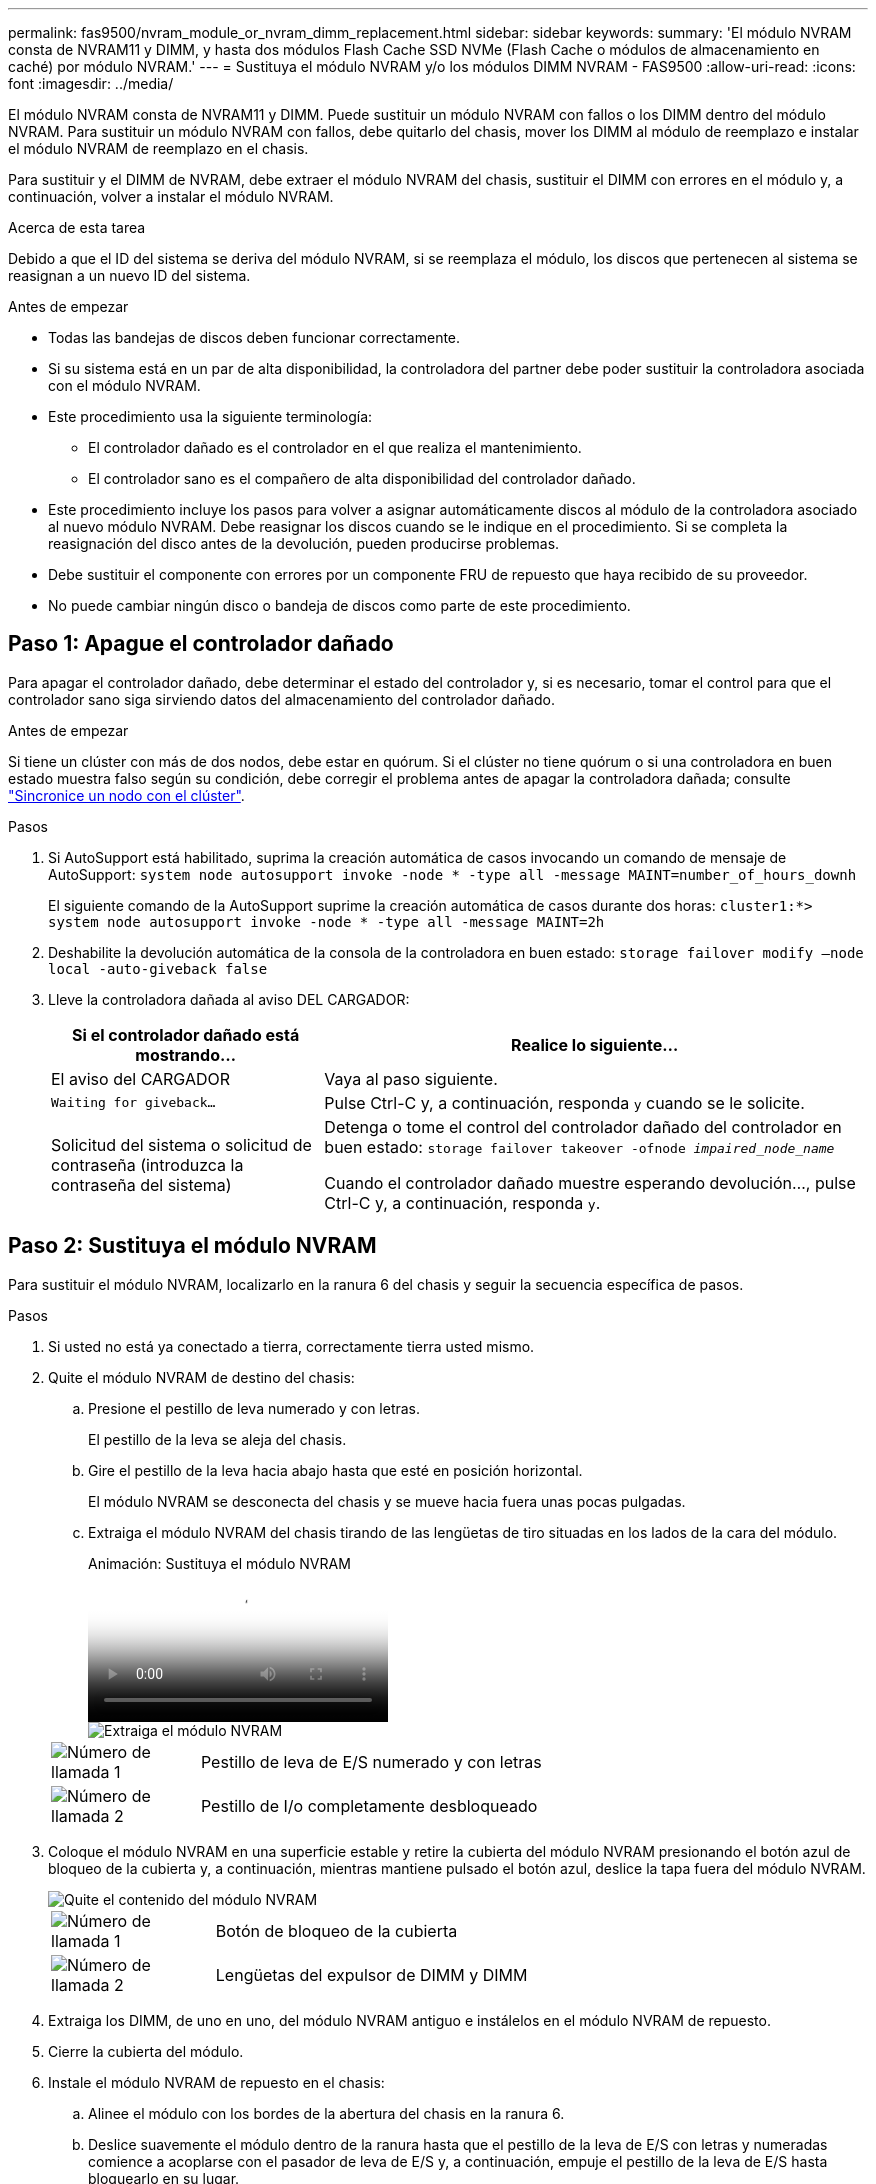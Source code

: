 ---
permalink: fas9500/nvram_module_or_nvram_dimm_replacement.html 
sidebar: sidebar 
keywords:  
summary: 'El módulo NVRAM consta de NVRAM11 y DIMM, y hasta dos módulos Flash Cache SSD NVMe (Flash Cache o módulos de almacenamiento en caché) por módulo NVRAM.' 
---
= Sustituya el módulo NVRAM y/o los módulos DIMM NVRAM - FAS9500
:allow-uri-read: 
:icons: font
:imagesdir: ../media/


[role="lead"]
El módulo NVRAM consta de NVRAM11 y DIMM. Puede sustituir un módulo NVRAM con fallos o los DIMM dentro del módulo NVRAM. Para sustituir un módulo NVRAM con fallos, debe quitarlo del chasis, mover los DIMM al módulo de reemplazo e instalar el módulo NVRAM de reemplazo en el chasis.

Para sustituir y el DIMM de NVRAM, debe extraer el módulo NVRAM del chasis, sustituir el DIMM con errores en el módulo y, a continuación, volver a instalar el módulo NVRAM.

.Acerca de esta tarea
Debido a que el ID del sistema se deriva del módulo NVRAM, si se reemplaza el módulo, los discos que pertenecen al sistema se reasignan a un nuevo ID del sistema.

.Antes de empezar
* Todas las bandejas de discos deben funcionar correctamente.
* Si su sistema está en un par de alta disponibilidad, la controladora del partner debe poder sustituir la controladora asociada con el módulo NVRAM.
* Este procedimiento usa la siguiente terminología:
+
** El controlador dañado es el controlador en el que realiza el mantenimiento.
** El controlador sano es el compañero de alta disponibilidad del controlador dañado.


* Este procedimiento incluye los pasos para volver a asignar automáticamente discos al módulo de la controladora asociado al nuevo módulo NVRAM. Debe reasignar los discos cuando se le indique en el procedimiento. Si se completa la reasignación del disco antes de la devolución, pueden producirse problemas.
* Debe sustituir el componente con errores por un componente FRU de repuesto que haya recibido de su proveedor.
* No puede cambiar ningún disco o bandeja de discos como parte de este procedimiento.




== Paso 1: Apague el controlador dañado

Para apagar el controlador dañado, debe determinar el estado del controlador y, si es necesario, tomar el control para que el controlador sano siga sirviendo datos del almacenamiento del controlador dañado.

.Antes de empezar
Si tiene un clúster con más de dos nodos, debe estar en quórum. Si el clúster no tiene quórum o si una controladora en buen estado muestra falso según su condición, debe corregir el problema antes de apagar la controladora dañada; consulte link:https://docs.netapp.com/us-en/ontap/system-admin/synchronize-node-cluster-task.html?q=Quorum["Sincronice un nodo con el clúster"^].

.Pasos
. Si AutoSupport está habilitado, suprima la creación automática de casos invocando un comando de mensaje de AutoSupport: `system node autosupport invoke -node * -type all -message MAINT=number_of_hours_downh`
+
El siguiente comando de la AutoSupport suprime la creación automática de casos durante dos horas: `cluster1:*> system node autosupport invoke -node * -type all -message MAINT=2h`

. Deshabilite la devolución automática de la consola de la controladora en buen estado: `storage failover modify –node local -auto-giveback false`
. Lleve la controladora dañada al aviso DEL CARGADOR:
+
[cols="1,2"]
|===
| Si el controlador dañado está mostrando... | Realice lo siguiente... 


 a| 
El aviso del CARGADOR
 a| 
Vaya al paso siguiente.



 a| 
`Waiting for giveback...`
 a| 
Pulse Ctrl-C y, a continuación, responda `y` cuando se le solicite.



 a| 
Solicitud del sistema o solicitud de contraseña (introduzca la contraseña del sistema)
 a| 
Detenga o tome el control del controlador dañado del controlador en buen estado: `storage failover takeover -ofnode _impaired_node_name_`

Cuando el controlador dañado muestre esperando devolución..., pulse Ctrl-C y, a continuación, responda `y`.

|===




== Paso 2: Sustituya el módulo NVRAM

Para sustituir el módulo NVRAM, localizarlo en la ranura 6 del chasis y seguir la secuencia específica de pasos.

.Pasos
. Si usted no está ya conectado a tierra, correctamente tierra usted mismo.
. Quite el módulo NVRAM de destino del chasis:
+
.. Presione el pestillo de leva numerado y con letras.
+
El pestillo de la leva se aleja del chasis.

.. Gire el pestillo de la leva hacia abajo hasta que esté en posición horizontal.
+
El módulo NVRAM se desconecta del chasis y se mueve hacia fuera unas pocas pulgadas.

.. Extraiga el módulo NVRAM del chasis tirando de las lengüetas de tiro situadas en los lados de la cara del módulo.
+
.Animación: Sustituya el módulo NVRAM
video::228cbd14-4cb2-49b5-88f1-ae78004b9d84[panopto]
+
image::../media/drw_9500_move-remove_NVRAM_module.svg[Extraiga el módulo NVRAM]

+
[cols="20%,90%"]
|===


 a| 
image::../media/icon_round_1.png[Número de llamada 1]
 a| 
Pestillo de leva de E/S numerado y con letras



 a| 
image::../media/icon_round_2.png[Número de llamada 2]
 a| 
Pestillo de I/o completamente desbloqueado

|===


. Coloque el módulo NVRAM en una superficie estable y retire la cubierta del módulo NVRAM presionando el botón azul de bloqueo de la cubierta y, a continuación, mientras mantiene pulsado el botón azul, deslice la tapa fuera del módulo NVRAM.
+
image::../media/drw_9500_remove_NVRAM_module_contents.svg[Quite el contenido del módulo NVRAM]

+
[cols="20%,80%"]
|===


 a| 
image::../media/icon_round_1.png[Número de llamada 1]
 a| 
Botón de bloqueo de la cubierta



 a| 
image::../media/icon_round_2.png[Número de llamada 2]
 a| 
Lengüetas del expulsor de DIMM y DIMM

|===
. Extraiga los DIMM, de uno en uno, del módulo NVRAM antiguo e instálelos en el módulo NVRAM de repuesto.
. Cierre la cubierta del módulo.
. Instale el módulo NVRAM de repuesto en el chasis:
+
.. Alinee el módulo con los bordes de la abertura del chasis en la ranura 6.
.. Deslice suavemente el módulo dentro de la ranura hasta que el pestillo de la leva de E/S con letras y numeradas comience a acoplarse con el pasador de leva de E/S y, a continuación, empuje el pestillo de la leva de E/S hasta bloquearlo en su lugar.






== Paso 3: Sustituya un DIMM de NVRAM

Para sustituir los DIMM de NVRAM en el módulo NVRAM, debe extraer el módulo NVRAM, abrir el módulo y, a continuación, sustituir el DIMM de destino.

.Pasos
. Si usted no está ya conectado a tierra, correctamente tierra usted mismo.
. Quite el módulo NVRAM de destino del chasis:
+
.. Presione el pestillo de leva numerado y con letras.
+
El pestillo de la leva se aleja del chasis.

.. Gire el pestillo de la leva hacia abajo hasta que esté en posición horizontal.
+
El módulo NVRAM se desconecta del chasis y se mueve hacia fuera unas pocas pulgadas.

.. Extraiga el módulo NVRAM del chasis tirando de las lengüetas de tiro situadas en los lados de la cara del módulo.
+
.Animación: Sustituya el módulo NVRAM
video::228cbd14-4cb2-49b5-88f1-ae78004b9d84[panopto]
+
image::../media/drw_9500_move-remove_NVRAM_module.svg[Extraiga el módulo NVRAM]

+
[cols="20%,80%"]
|===


 a| 
image::../media/icon_round_1.png[Número de llamada 1]
 a| 
Pestillo de leva de E/S numerado y con letras



 a| 
image::../media/icon_round_2.png[Número de llamada 2]
 a| 
Pestillo de I/o completamente desbloqueado

|===


. Coloque el módulo NVRAM en una superficie estable y retire la cubierta del módulo NVRAM presionando el botón azul de bloqueo de la cubierta y, a continuación, mientras mantiene pulsado el botón azul, deslice la tapa fuera del módulo NVRAM.
+
image::../media/drw_9500_remove_NVRAM_module_contents.svg[Quite el contenido del módulo NVRAM]

+
[cols="20%,80%"]
|===


 a| 
image::../media/icon_round_1.png[Número de llamada 1]
 a| 
Botón de bloqueo de la cubierta



 a| 
image::../media/icon_round_2.png[Número de llamada 2]
 a| 
Lengüetas del expulsor de DIMM y DIMM

|===
. Localice el DIMM que se va a sustituir dentro del módulo NVRAM y, a continuación, extráigalo presionando las lengüetas de bloqueo del DIMM y extráigalo del zócalo.
. Instale el módulo DIMM de repuesto alineando el módulo DIMM con el zócalo e empuje suavemente el módulo DIMM hacia el zócalo hasta que las lengüetas de bloqueo queden trabadas en su lugar.
. Cierre la cubierta del módulo.
. Instale el módulo NVRAM en el chasis:
+
.. Alinee el módulo con los bordes de la abertura del chasis en la ranura 6.
.. Deslice suavemente el módulo dentro de la ranura hasta que el pestillo de la leva de E/S con letras y numeradas comience a acoplarse con el pasador de leva de E/S y, a continuación, empuje el pestillo de la leva de E/S hasta bloquearlo en su lugar.






== Paso 4: Reinicie la controladora después de sustituir FRU

Después de sustituir el FRU, debe reiniciar el módulo de la controladora.

Para arrancar ONTAP desde el aviso del CARGADOR, introduzca `bye`.



== Paso 5: Reasignar discos

Deberá confirmar el cambio de ID del sistema cuando arranque la controladora de reemplazo y, a continuación, compruebe que se ha implementado el cambio.


CAUTION: La reasignación de discos solo se necesita al sustituir el módulo NVRAM y no se aplica al reemplazo de DIMM de NVRAM.

.Pasos
. Si la controladora de reemplazo se encuentra en modo de mantenimiento (se muestra la `*>` Prompt), salga del modo de mantenimiento y vaya al símbolo del sistema del CARGADOR: `halt`
. Desde el aviso DEL CARGADOR en la controladora de reemplazo, arranque la controladora e introduzca y si se le solicita que anule el ID del sistema debido a un error de coincidencia de ID del sistema.
. Espere hasta que la devolución esté a la espera... El mensaje se muestra en la consola del controlador con el módulo de sustitución y, a continuación, en el controlador en buen estado, compruebe que el nuevo ID del sistema asociado se ha asignado automáticamente: `storage failover show`
+
En el resultado del comando, debería ver un mensaje donde se indica que el ID del sistema ha cambiado en la controladora dañada, con lo que se muestran los ID anteriores y los nuevos correctos. En el ejemplo siguiente, el nodo 2 debe ser sustituido y tiene un ID de sistema nuevo de 151759706.

+
[listing]
----
node1:> storage failover show
                                    Takeover
Node              Partner           Possible     State Description
------------      ------------      --------     -------------------------------------
node1             node2             false        System ID changed on partner (Old:
                                                  151759755, New: 151759706), In takeover
node2             node1             -            Waiting for giveback (HA mailboxes)
----
. Devolver la controladora:
+
.. Desde la controladora en buen estado, proporcione almacenamiento a la controladora que sustituyó: `storage failover giveback -ofnode replacement_node_name`
+
La controladora de reemplazo recupera su almacenamiento y completa el arranque.

+
Si se le solicita que anule el ID del sistema debido a una falta de coincidencia de ID del sistema, debe introducir `y`.

+

NOTE: Si el retorno se vetó, puede considerar la sustitución de los vetos.

+
Para obtener más información, consulte https://docs.netapp.com/us-en/ontap/high-availability/ha_manual_giveback.html#if-giveback-is-interrupted["Comandos de devolución manual"^] tema para anular el veto.

.. Una vez finalizada la devolución, confirme que el par de alta disponibilidad está en buen estado y que la toma de control es posible: `storage failover show`
+
La salida de `storage failover show` El comando no debe incluir el ID del sistema cambiado en el mensaje del partner.



. Compruebe que los discos se han asignado correctamente: `storage disk show -ownership`
+
Los discos que pertenecen al controlador de sustitución deben mostrar el nuevo ID del sistema. En el ejemplo siguiente, los discos propiedad del nodo 1 ahora muestran el nuevo ID del sistema, 151759706:

+
[listing]
----
node1:> storage disk show -ownership

Disk  Aggregate Home  Owner  DR Home  Home ID    Owner ID  DR Home ID Reserver  Pool
----- ------    ----- ------ -------- -------    -------    -------  ---------  ---
1.0.0  aggr0_1  node1 node1  -        151759706  151759706  -       151759706 Pool0
1.0.1  aggr0_1  node1 node1           151759706  151759706  -       151759706 Pool0
.
.
.
----
. Si el sistema está en una configuración MetroCluster, supervise el estado de la controladora: `metrocluster node show`
+
La configuración de MetroCluster tarda unos minutos después del reemplazo y vuelve a su estado normal, momento en el que cada controladora mostrará un estado configurado, con mirroring de DR habilitado y un modo normal. La `metrocluster node show -fields node-systemid` El resultado del comando muestra el ID del sistema antiguo hasta que la configuración de MetroCluster vuelve a ser un estado normal.

. Si la controladora está en una configuración MetroCluster, según el estado del MetroCluster, compruebe que el campo ID de inicio de recuperación ante desastres muestra el propietario original del disco si el propietario original es una controladora del sitio de recuperación ante desastres.
+
Esto es necesario si se cumplen las dos opciones siguientes:

+
** La configuración de MetroCluster está en estado de conmutación.
** La controladora de sustitución es el propietario actual de los discos del sitio de recuperación ante desastres.
+
Consulte https://docs.netapp.com/us-en/ontap-metrocluster/manage/concept_understanding_mcc_data_protection_and_disaster_recovery.html#disk-ownership-changes-during-ha-takeover-and-metrocluster-switchover-in-a-four-node-metrocluster-configuration["Cambios en la propiedad de disco durante la toma de control de alta disponibilidad y el cambio de MetroCluster en una configuración MetroCluster de cuatro nodos"] si quiere más información.



. Si su sistema está en una configuración MetroCluster, compruebe que cada controladora está configurada: `metrocluster node show - fields configuration-state`
+
[listing]
----
node1_siteA::> metrocluster node show -fields configuration-state

dr-group-id            cluster node           configuration-state
-----------            ---------------------- -------------- -------------------
1 node1_siteA          node1mcc-001           configured
1 node1_siteA          node1mcc-002           configured
1 node1_siteB          node1mcc-003           configured
1 node1_siteB          node1mcc-004           configured

4 entries were displayed.
----
. Compruebe que los volúmenes esperados estén presentes para cada controladora: `vol show -node node-name`
. Si el cifrado del almacenamiento está habilitado, debe restaurar la funcionalidad.
. Si deshabilitó la toma de control automática al reiniciar, habilite esa función desde la controladora en buen estado: `storage failover modify -node replacement-node-name -onreboot true`




== Paso 6: Devuelva la pieza que falló a NetApp

Devuelva la pieza que ha fallado a NetApp, como se describe en las instrucciones de RMA que se suministran con el kit. Consulte https://mysupport.netapp.com/site/info/rma["Devolución de piezas y sustituciones"] la página para obtener más información.
